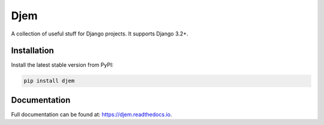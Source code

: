 Djem
====

|build| |coverage| |docs| |pypi| |license|
|pyversions| |djversions|

A collection of useful stuff for Django projects. It supports Django 3.2+.


Installation
------------

Install the latest stable version from PyPI:

.. code-block:: bash

    pip install djem


Documentation
-------------

Full documentation can be found at: https://djem.readthedocs.io.


.. |build| image:: https://github.com/oogles/djem/actions/workflows/test.yml/badge.svg
    :alt: Build status
    :target: https://github.com/oogles/djem/actions/

.. |coverage| image:: https://coveralls.io/repos/github/oogles/djem/badge.svg?branch=main
    :alt: Test suite coverage
    :target: https://coveralls.io/github/oogles/djem?branch=main

.. |docs| image:: https://readthedocs.org/projects/djem/badge/?version=latest
    :alt: Latest documentation build
    :target: http://djem.readthedocs.io/en/latest/?badge=latest

.. |pypi| image:: https://img.shields.io/pypi/v/djem.svg
    :alt: Latest release version
    :target: https://pypi.org/project/djem/

.. |license| image:: https://img.shields.io/pypi/l/djem.svg
    :alt: License

.. |pyversions| image:: https://img.shields.io/pypi/pyversions/djem.svg
    :alt: Supported Python versions

.. |djversions| image:: https://img.shields.io/pypi/djversions/djem.svg
    :alt: Supported Django versions
